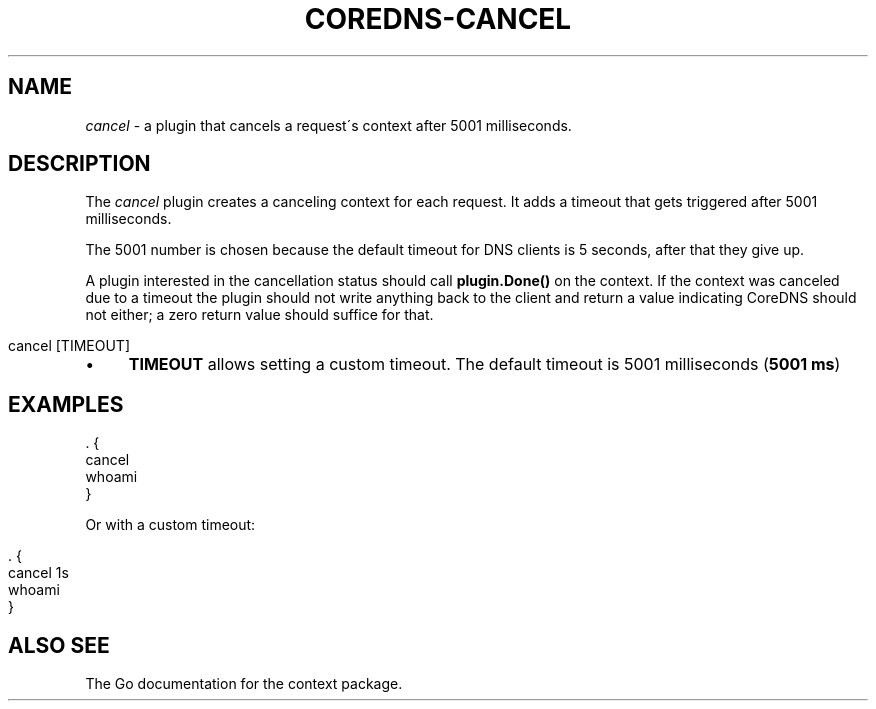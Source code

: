 .\" generated with Ronn/v0.7.3
.\" http://github.com/rtomayko/ronn/tree/0.7.3
.
.TH "COREDNS\-CANCEL" "7" "March 2019" "CoreDNS" "CoreDNS plugins"
.
.SH "NAME"
\fIcancel\fR \- a plugin that cancels a request\'s context after 5001 milliseconds\.
.
.SH "DESCRIPTION"
The \fIcancel\fR plugin creates a canceling context for each request\. It adds a timeout that gets triggered after 5001 milliseconds\.
.
.P
The 5001 number is chosen because the default timeout for DNS clients is 5 seconds, after that they give up\.
.
.P
A plugin interested in the cancellation status should call \fBplugin\.Done()\fR on the context\. If the context was canceled due to a timeout the plugin should not write anything back to the client and return a value indicating CoreDNS should not either; a zero return value should suffice for that\.
.
.IP "" 4
.
.nf

cancel [TIMEOUT]
.
.fi
.
.IP "" 0
.
.IP "\(bu" 4
\fBTIMEOUT\fR allows setting a custom timeout\. The default timeout is 5001 milliseconds (\fB5001 ms\fR)
.
.IP "" 0
.
.SH "EXAMPLES"
.
.nf

\&\. {
    cancel
    whoami
}
.
.fi
.
.P
Or with a custom timeout:
.
.IP "" 4
.
.nf

\&\. {
    cancel 1s
    whoami
}
.
.fi
.
.IP "" 0
.
.SH "ALSO SEE"
The Go documentation for the context package\.
